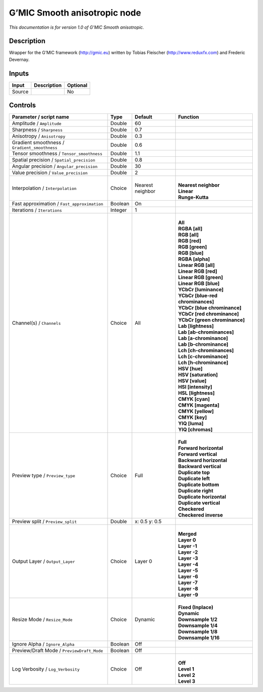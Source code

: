 .. _eu.gmic.Smoothanisotropic:

G’MIC Smooth anisotropic node
=============================

*This documentation is for version 1.0 of G’MIC Smooth anisotropic.*

Description
-----------

Wrapper for the G’MIC framework (http://gmic.eu) written by Tobias Fleischer (http://www.reduxfx.com) and Frederic Devernay.

Inputs
------

+--------+-------------+----------+
| Input  | Description | Optional |
+========+=============+==========+
| Source |             | No       |
+--------+-------------+----------+

Controls
--------

.. tabularcolumns:: |>{\raggedright}p{0.2\columnwidth}|>{\raggedright}p{0.06\columnwidth}|>{\raggedright}p{0.07\columnwidth}|p{0.63\columnwidth}|

.. cssclass:: longtable

+-----------------------------------------------+---------+------------------+-------------------------------------+
| Parameter / script name                       | Type    | Default          | Function                            |
+===============================================+=========+==================+=====================================+
| Amplitude / ``Amplitude``                     | Double  | 60               |                                     |
+-----------------------------------------------+---------+------------------+-------------------------------------+
| Sharpness / ``Sharpness``                     | Double  | 0.7              |                                     |
+-----------------------------------------------+---------+------------------+-------------------------------------+
| Anisotropy / ``Anisotropy``                   | Double  | 0.3              |                                     |
+-----------------------------------------------+---------+------------------+-------------------------------------+
| Gradient smoothness / ``Gradient_smoothness`` | Double  | 0.6              |                                     |
+-----------------------------------------------+---------+------------------+-------------------------------------+
| Tensor smoothness / ``Tensor_smoothness``     | Double  | 1.1              |                                     |
+-----------------------------------------------+---------+------------------+-------------------------------------+
| Spatial precision / ``Spatial_precision``     | Double  | 0.8              |                                     |
+-----------------------------------------------+---------+------------------+-------------------------------------+
| Angular precision / ``Angular_precision``     | Double  | 30               |                                     |
+-----------------------------------------------+---------+------------------+-------------------------------------+
| Value precision / ``Value_precision``         | Double  | 2                |                                     |
+-----------------------------------------------+---------+------------------+-------------------------------------+
| Interpolation / ``Interpolation``             | Choice  | Nearest neighbor | |                                   |
|                                               |         |                  | | **Nearest neighbor**              |
|                                               |         |                  | | **Linear**                        |
|                                               |         |                  | | **Runge-Kutta**                   |
+-----------------------------------------------+---------+------------------+-------------------------------------+
| Fast approximation / ``Fast_approximation``   | Boolean | On               |                                     |
+-----------------------------------------------+---------+------------------+-------------------------------------+
| Iterations / ``Iterations``                   | Integer | 1                |                                     |
+-----------------------------------------------+---------+------------------+-------------------------------------+
| Channel(s) / ``Channels``                     | Choice  | All              | |                                   |
|                                               |         |                  | | **All**                           |
|                                               |         |                  | | **RGBA [all]**                    |
|                                               |         |                  | | **RGB [all]**                     |
|                                               |         |                  | | **RGB [red]**                     |
|                                               |         |                  | | **RGB [green]**                   |
|                                               |         |                  | | **RGB [blue]**                    |
|                                               |         |                  | | **RGBA [alpha]**                  |
|                                               |         |                  | | **Linear RGB [all]**              |
|                                               |         |                  | | **Linear RGB [red]**              |
|                                               |         |                  | | **Linear RGB [green]**            |
|                                               |         |                  | | **Linear RGB [blue]**             |
|                                               |         |                  | | **YCbCr [luminance]**             |
|                                               |         |                  | | **YCbCr [blue-red chrominances]** |
|                                               |         |                  | | **YCbCr [blue chrominance]**      |
|                                               |         |                  | | **YCbCr [red chrominance]**       |
|                                               |         |                  | | **YCbCr [green chrominance]**     |
|                                               |         |                  | | **Lab [lightness]**               |
|                                               |         |                  | | **Lab [ab-chrominances]**         |
|                                               |         |                  | | **Lab [a-chrominance]**           |
|                                               |         |                  | | **Lab [b-chrominance]**           |
|                                               |         |                  | | **Lch [ch-chrominances]**         |
|                                               |         |                  | | **Lch [c-chrominance]**           |
|                                               |         |                  | | **Lch [h-chrominance]**           |
|                                               |         |                  | | **HSV [hue]**                     |
|                                               |         |                  | | **HSV [saturation]**              |
|                                               |         |                  | | **HSV [value]**                   |
|                                               |         |                  | | **HSI [intensity]**               |
|                                               |         |                  | | **HSL [lightness]**               |
|                                               |         |                  | | **CMYK [cyan]**                   |
|                                               |         |                  | | **CMYK [magenta]**                |
|                                               |         |                  | | **CMYK [yellow]**                 |
|                                               |         |                  | | **CMYK [key]**                    |
|                                               |         |                  | | **YIQ [luma]**                    |
|                                               |         |                  | | **YIQ [chromas]**                 |
+-----------------------------------------------+---------+------------------+-------------------------------------+
| Preview type / ``Preview_type``               | Choice  | Full             | |                                   |
|                                               |         |                  | | **Full**                          |
|                                               |         |                  | | **Forward horizontal**            |
|                                               |         |                  | | **Forward vertical**              |
|                                               |         |                  | | **Backward horizontal**           |
|                                               |         |                  | | **Backward vertical**             |
|                                               |         |                  | | **Duplicate top**                 |
|                                               |         |                  | | **Duplicate left**                |
|                                               |         |                  | | **Duplicate bottom**              |
|                                               |         |                  | | **Duplicate right**               |
|                                               |         |                  | | **Duplicate horizontal**          |
|                                               |         |                  | | **Duplicate vertical**            |
|                                               |         |                  | | **Checkered**                     |
|                                               |         |                  | | **Checkered inverse**             |
+-----------------------------------------------+---------+------------------+-------------------------------------+
| Preview split / ``Preview_split``             | Double  | x: 0.5 y: 0.5    |                                     |
+-----------------------------------------------+---------+------------------+-------------------------------------+
| Output Layer / ``Output_Layer``               | Choice  | Layer 0          | |                                   |
|                                               |         |                  | | **Merged**                        |
|                                               |         |                  | | **Layer 0**                       |
|                                               |         |                  | | **Layer -1**                      |
|                                               |         |                  | | **Layer -2**                      |
|                                               |         |                  | | **Layer -3**                      |
|                                               |         |                  | | **Layer -4**                      |
|                                               |         |                  | | **Layer -5**                      |
|                                               |         |                  | | **Layer -6**                      |
|                                               |         |                  | | **Layer -7**                      |
|                                               |         |                  | | **Layer -8**                      |
|                                               |         |                  | | **Layer -9**                      |
+-----------------------------------------------+---------+------------------+-------------------------------------+
| Resize Mode / ``Resize_Mode``                 | Choice  | Dynamic          | |                                   |
|                                               |         |                  | | **Fixed (Inplace)**               |
|                                               |         |                  | | **Dynamic**                       |
|                                               |         |                  | | **Downsample 1/2**                |
|                                               |         |                  | | **Downsample 1/4**                |
|                                               |         |                  | | **Downsample 1/8**                |
|                                               |         |                  | | **Downsample 1/16**               |
+-----------------------------------------------+---------+------------------+-------------------------------------+
| Ignore Alpha / ``Ignore_Alpha``               | Boolean | Off              |                                     |
+-----------------------------------------------+---------+------------------+-------------------------------------+
| Preview/Draft Mode / ``PreviewDraft_Mode``    | Boolean | Off              |                                     |
+-----------------------------------------------+---------+------------------+-------------------------------------+
| Log Verbosity / ``Log_Verbosity``             | Choice  | Off              | |                                   |
|                                               |         |                  | | **Off**                           |
|                                               |         |                  | | **Level 1**                       |
|                                               |         |                  | | **Level 2**                       |
|                                               |         |                  | | **Level 3**                       |
+-----------------------------------------------+---------+------------------+-------------------------------------+
